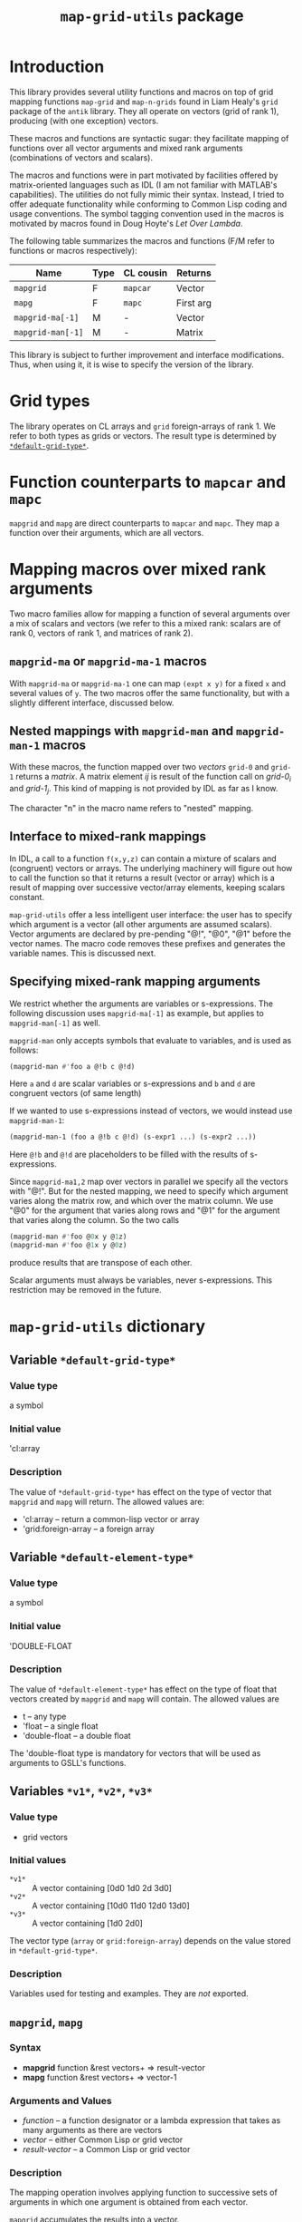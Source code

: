 #+title: ~map-grid-utils~ package

* Introduction

  This library provides several utility functions and macros on top of
  grid mapping functions ~map-grid~ and ~map-n-grids~ found in Liam
  Healy's ~grid~ package of the ~antik~ library.  They all operate on
  vectors (grid of rank 1), producing (with one exception) vectors.

  These macros and functions are syntactic sugar: they facilitate
  mapping of functions over all vector arguments and mixed rank
  arguments (combinations of vectors and scalars).

  The macros and functions were in part motivated by facilities
  offered by matrix-oriented languages such as IDL (I am not familiar
  with MATLAB's capabilities).  The utilities do not fully mimic their
  syntax.  Instead, I tried to offer adequate functionality while
  conforming to Common Lisp coding and usage conventions.  The symbol
  tagging convention used in the macros is motivated by macros found
  in Doug Hoyte's [[letoverlambda.com][Let Over Lambda]].

  The following table summarizes the macros and functions (F/M refer
  to functions or macros respectively):

  | Name               | Type | CL cousin | Returns   |
  |--------------------+------+-----------+-----------+
  | ~mapgrid~          | F    | ~mapcar~  | Vector    |
  | ~mapg~             | F    | ~mapc~    | First arg |
  | ~mapgrid-ma[-1]~   | M    | -         | Vector    |
  | ~mapgrid-man[-1]~  | M    | -         | Matrix    |

  This library is subject to further improvement and interface
  modifications.  Thus, when using it, it is wise to specify the
  version of the library.
  
* Grid types

  The library operates on CL arrays and ~grid~ foreign-arrays of
  rank 1.  We refer to both types as grids or vectors.  The result
  type is determined by [[id:4fe2plm0etf0][~*default-grid-type*~]].

* Function counterparts to ~mapcar~ and ~mapc~

  ~mapgrid~ and ~mapg~ are direct counterparts to ~mapcar~ and ~mapc~.
  They map a function over their arguments, which are all vectors.

  
* Mapping macros over mixed rank arguments

  Two macro families allow for mapping a function of several arguments
  over a mix of scalars and vectors (we refer to this a mixed rank:
  scalars are of rank 0, vectors of rank 1, and matrices of rank 2).

** ~mapgrid-ma~ or ~mapgrid-ma-1~ macros

   With ~mapgrid-ma~ or ~mapgrid-ma-1~ one can map ~(expt x y)~ for a
   fixed ~x~ and several values of ~y~.  The two macros offer the same
   functionality, but with a slightly different interface, discussed
   below.

** Nested mappings with ~mapgrid-man~ and ~mapgrid-man-1~ macros

   With these macros, the function mapped over two /vectors/ ~grid-0~
   and ~grid-1~ returns a /matrix/.  A matrix element /ij/ is result
   of the function call on /grid-0_i/ and /grid-1_j/.  This kind of
   mapping is not provided by IDL as far as I know.

   The character "n" in the macro name refers to "nested" mapping.

** Interface to mixed-rank mappings

   In IDL, a call to a function ~f(x,y,z)~ can contain a mixture of
   scalars and (congruent) vectors or arrays.  The underlying
   machinery will figure out how to call the function so that it
   returns a result (vector or array) which is a result of mapping
   over successive vector/array elements, keeping scalars constant.

   ~map-grid-utils~ offer a less intelligent user interface: the user
   has to specify which argument is a vector (all other arguments are
   assumed scalars).  Vector arguments are declared by pre-pending "@!",
   "@0", "@1" before the vector names.  The macro code removes these
   prefixes and generates the variable names.  This is discussed next.

** Specifying mixed-rank mapping arguments

   We restrict whether the arguments are variables or s-expressions.
   The following discussion uses ~mapgrid-ma[-1]~ as example, but
   applies to ~mapgrid-man[-1]~ as well.

   ~mapgrid-man~ only accepts symbols that evaluate to variables, and
   is used as follows:
   #+BEGIN_SRC lisp
	(mapgrid-man #'foo a @!b c @!d)
   #+END_SRC
   Here ~a~ and ~d~ are scalar variables or s-expressions and ~b~ and
   ~d~ are congruent vectors (of same length)

   If we wanted to use s-expressions instead of vectors, we would
   instead use ~mapgrid-man-1~:
   #+BEGIN_SRC lisp
     (mapgrid-man-1 (foo a @!b c @!d) (s-expr1 ...) (s-expr2 ...))
   #+END_SRC
   Here ~@!b~ and ~@!d~ are placeholders to be filled with the results
   of s-expressions.

   Since ~mapgrid-ma1,2~ map over vectors in parallel we specify all the
   vectors with "@!".  But for the nested mapping, we need to specify
   which argument varies along the matrix row, and which over the matrix
   column.  We use "@0" for the argument that varies along rows and
   "@1" for the argument that varies along the column.  So the two
   calls
   #+BEGIN_SRC lisp
	(mapgrid-man #'foo @0x y @1z)
	(mapgrid-man #'foo @1x y @0z)
   #+END_SRC
   produce results that are transpose of each other.

   
   Scalar arguments must always be variables, never s-expressions.
   This restriction may be removed in the future.
   

   
* ~map-grid-utils~ dictionary

** Variable ~*default-grid-type*~
   :PROPERTIES:
   :ID:       4fe2plm0etf0
   :END:
   
*** Value type
    a symbol

*** Initial value
    'cl:array

*** Description
    :PROPERTIES:
    :ID:       8if9yrn0ltf0
    :END:
    The value of ~*default-grid-type*~ has effect on the type of vector that
    ~mapgrid~ and ~mapg~ will return.  The allowed values are:
    - 'cl:array -- return a common-lisp vector or array
    - 'grid:foreign-array -- a foreign array

** Variable ~*default-element-type*~
   :PROPERTIES:
   :ID:       wughcmm0etf0
   :END:

*** Value type
    a symbol

*** Initial value
    'DOUBLE-FLOAT

*** Description
    The value of ~*default-element-type*~ has effect on the type of float that
    vectors created by ~mapgrid~ and ~mapg~ will contain.  The allowed
    values are
    - t -- any type
    - 'float -- a single float
    - 'double-float -- a double float

      
    The 'double-float type is mandatory for vectors that will be used as
    arguments to GSLL's functions.
    
** Variables ~*v1*~, ~*v2*~, ~*v3*~

*** Value type
    - grid vectors

*** Initial values
    - ~*v1*~ :: A vector containing [0d0 1d0 2d 3d0]
    - ~*v2*~ :: A vector containing [10d0 11d0 12d0 13d0]
    - ~*v3*~ :: A vector containing [1d0 2d0]
      
      
    The vector type (~array~ or ~grid:foreign-array~) depends on the value
    stored in ~*default-grid-type*~.

*** Description
    Variables used for testing and examples.  They are /not/ exported.
    
** ~mapgrid~, ~mapg~
*** Syntax
    - *mapgrid* function &rest vectors+ => result-vector
    - *mapg* function &rest vectors+ => vector-1
*** Arguments and Values
    - /function/ -- a function designator or a lambda expression that
      takes as many arguments as there are vectors
    - /vector/ -- either Common Lisp or grid vector
    - /result-vector/ -- a Common Lisp or grid vector
    
*** Description
    The mapping operation involves applying function to successive
    sets of arguments in which one argument is obtained from each
    vector.

    ~mapgrid~ accumulates the results into a vector. 

    ~mapg~ returns the first vector.  It is intended for side effects of
    the function calls.

    The function call results are coerced to [[id:wughcmm0etf0][~*default-element-type*~]].

    The vector type is determined by [[id:4fe2plm0etf0][~*default-grid-type*~]].

** ~mapgrid-xa1~, ~mapgrid-xa2~

*** Syntax
    - (*mapgrid-ma* function &rest arguments1) => result-vector
    - (*mapgrid-ma-1* (function &rest arguments2) &rest vectors) => result-vector

*** Arguments and values
    - /function/ -- a function designator or a lambda expression
    - /arguments1/ -- combination of scalars and vectors, vectors being marked with a
      @! prefix
    - /arguments2/ -- scalars or dummy symbols prefixed by @!
    - /vectors/ -- one or more grid vectors
    - /result-vector/ -- a grid vector

*** Description
    The macros map ~function~ over vectors.  At each call, the
    function's arguments are constructed from the scalar arguments and
    successive vector elements.

    The user tags the vectors to the macros by pre-pending the ~@!~
    prefix before each symbol name.

    ~arguments1~ and ~arguments2~ cannot have s-expressions.  All
    arguments must be existing variables.  S-expressions can be used
    as part of the ~vectors~ argument to ~mapgrid-ma~.

*** Examples
    A couple examples using lists may explain the macros better

    #+BEGIN_SRC lisp
(mapgrid-ma #'expt 5d0 @!*V1*)
    #+END_SRC
    => #m[1d0 5d0 25d0 125d0]

    is equivalent to (using lists instead of grids)
    #+BEGIN_SRC lisp
      (mapcar (lambda (arg)
                (expt 5d0 arg))
              '(0d0 1d0 2d0 3d0))
    #+END_SRC

    #+BEGIN_SRC lisp
(mapgrid-ma-1 (expt @!a @!b) *V1* *V0*)
    #+END_SRC
    => #m[0d0 11d0 144d0 2197d0]
    is equivalent to
    #+BEGIN_SRC lisp
      (mapcar (lambda (x1 x0)
                (expt x1 x2))
              '(10d0 11d0 12d0 13d0)
              ('0d0 1d0 2d0 3d0))    
    #+END_SRC

    Now suppose that we did not have *v1* but had an s-expression
    instead.  Then, we cannot use ~mapgrid-ma~, but must use
    ~mapgrid-ma-1~
    #+BEGIN_SRC lisp
      (mapgrid-man-1 (expt 5d0 @!v1)
                   (make-grid `((,*default-grid-type* 4) ,*default-element-type*)
                              :initial-contents '(0d0 1d0 2d0 3d0)))
    #+END_SRC

    

** ~mapgrid-man~, ~mapgrid-man-1~
*** Syntax
    - (*mapgrid-man* function &rest arguments) => result-vector
    - (*mapgrid-man-1* (function &rest arguments) &rest vectors) =>
      result-vector


*** Arguments and values
    - /function/ -- a function designator or a lambda form
    - /arguments/ -- a mixture of scalars and two vectors, the vectors
      being marked with a @0 and @1 prefixes
    - /result-vector/ -- a Common Lisp or grid matrix

*** Description
    ~mapgrid-man~, ~mapgrid-man-1~ performs a nested mapping with the
    results stored in a matrix.  The first matrix row is obtained by
    mapping the function over the @1 labeled vector, taking the remaining
    arguments from the scalars, and first element of the @0 vector.
    The following rows is obtained by repeating this scan, but in
    successive scans taking successive elements of the @1 vector.

    /Arguments/ cannot be forms that evaluate into a scalar or vector.
    They must be symbols whose value is a scalar or a vector.  

*** Examples

    The following examples show calls of functions that require only
    two arguments, and both are vectors:
    
    #+BEGIN_SRC lisp
(mapgrid-man (expt @0*v2* @1*V3*))
    #+END_SRC
    => #2A((10d0 11d0 12d0 13d0)
    (100d0 121d0 144d0 169d0))
    

    #+BEGIN_SRC lisp
(mapgrid-man (expt @1*V2* @0*v3*))
    #+END_SRC
    => #2A((10d0 100d0)
    (11d0 121d0)
    (12d0 144d0)
    (13d0 169d0))

    The macro can handle calls of mixed arguments, such as
    #+BEGIN_SRC lisp
(mapgrid-man (foo @0*v2* bar @1*V3*))
    #+END_SRC
    where ~bar~ evaluates to a scalar.
    


* Implementation notes

  The philosophy was to take as much of the calling and documentation
  conventions from Common Lisp and hyperspec as possible.

  The variable tagging is from Doug Hoyte's [[http://letoverlambda.com][Let over Lambda]] book.

  ~lisp-unit~ is used for function tests.  Almost all functions have
  tests associated with them.  These tests also serve as documentation
  regarding the function usage.  

  

* Todo
  - Implement functionality to return compiled functions that will
    accept mixed-rank arguments
  - Investigate usage of the ~once-only~ macro to process scalar
    arguments in the mixed argument macros.
  - Clean-up code.  Some of it may contained remains of old
    development.
  - Investigate how to allow s-expressions as arguments to mapping
    macros
